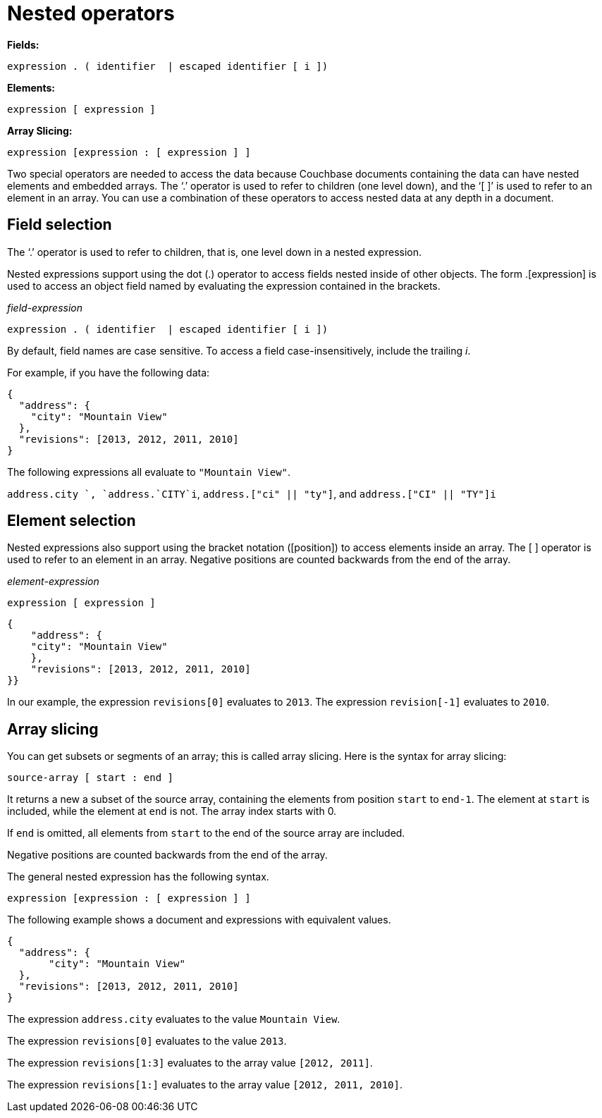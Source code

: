 [#topic_7_6]
= Nested operators

*Fields:*

----
expression . ( identifier  | escaped identifier [ i ])
----

*Elements:*

----
expression [ expression ]
----

*Array Slicing:*

----
expression [expression : [ expression ] ]
----

Two special operators are needed to access the data because Couchbase documents containing the data can have nested elements and embedded arrays.
The ‘.’ operator is used to refer to children (one level down), and the ‘[ ]’ is used to refer to an element in an array.
You can use a combination of these operators to access nested data at any depth in a document.

== Field selection

The ‘.’ operator is used to refer to children, that is, one level down in a nested expression.

Nested expressions support using the dot (.) operator to access fields nested inside of other objects.
The form .[expression] is used to access an object field named by evaluating the expression contained in the brackets.

_field-expression_

----
expression . ( identifier  | escaped identifier [ i ])
----

By default, field names are case sensitive.
To access a field case-insensitively, include the trailing _i_.

For example, if you have the following data:

----
{
  "address": {
    "city": "Mountain View"
  },
  "revisions": [2013, 2012, 2011, 2010]
}
----

The following expressions all evaluate to `"Mountain View"`.

`address.city `, `address.`CITY`i`, `address.["ci" || "ty"]`, and `address.["CI" || "TY"]i`

== Element selection

Nested expressions also support using the bracket notation ([position]) to access elements inside an array.
The [ ] operator is used to refer to an element in an array.
Negative positions are counted backwards from the end of the array.

_element-expression_

----
expression [ expression ]
----

{blank}

----
{
    "address": {
    "city": "Mountain View"
    },
    "revisions": [2013, 2012, 2011, 2010]
}}
----

In our example, the expression `revisions[0]` evaluates to `2013`.
The expression `revision[-1]` evaluates to `2010`.

== Array slicing

You can get subsets or segments of an array; this is called array slicing.
Here is the syntax for array slicing:

----
source-array [ start : end ]
----

It returns a new a subset of the source array, containing the elements from position `start` to `end-1`.
The element at `start` is included, while the element at `end` is not.
The array index starts with 0.

If `end` is omitted, all elements from `start` to the end of the source array are included.

Negative positions are counted backwards from the end of the array.

The general nested expression has the following syntax.

----
expression [expression : [ expression ] ]
----

The following example shows a document and expressions with equivalent values.

----
{
  "address": {
       "city": "Mountain View" 
  },
  "revisions": [2013, 2012, 2011, 2010] 
}
----

The expression `address.city` evaluates to the value `Mountain View`.

The expression `revisions[0]` evaluates to the value `2013`.

The expression `revisions[1:3]` evaluates to the array value `[2012, 2011]`.

The expression `revisions[1:]` evaluates to the array value `[2012, 2011, 2010]`.
